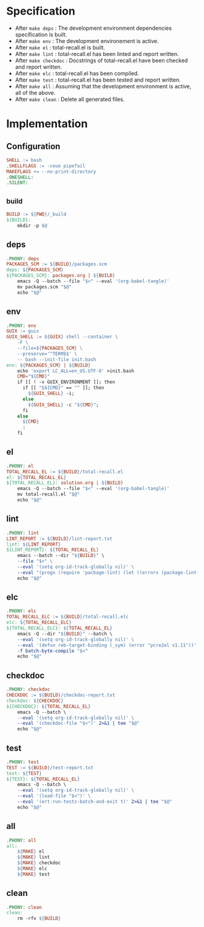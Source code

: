 #+PROPERTY: header-args :noweb yes :mkdirp yes :tangle Makefile

* Specification

- After ~make deps~ : The development environment dependencies specification is built.
- After ~make env~ : The development environement is active.
- After ~make el~ : total-recall.el is built.
- After ~make lint~ : total-recall.el has been linted and report written.
- After ~make checkdoc~ : Docstrings of total-recall.el have been checked and report written.
- After ~make elc~ : total-recall.el has been compiled.
- After ~make test~ : total-recall.el has been tested and report written.
- After ~make all~ : Assuming that the development environment is active, all of the above.
- After ~make clean~ : Delete all generated files.

* Implementation
** Configuration

#+begin_src makefile
SHELL := bash
.SHELLFLAGS := -ceuo pipefail
MAKEFLAGS += --no-print-directory
.ONESHELL:
.SILENT:
#+end_src

** _build

#+begin_src makefile
BUILD := ${PWD}/_build
${BUILD}:
	mkdir -p $@
#+end_src

** deps

#+begin_src makefile
.PHONY: deps
PACKAGES_SCM := ${BUILD}/packages.scm
deps: ${PACKAGES_SCM}
${PACKAGES_SCM}: packages.org | ${BUILD}
	emacs -Q --batch --file "$<" --eval '(org-babel-tangle)'
	mv packages.scm "$@"
	echo "$@"
#+end_src

** env

#+begin_src makefile
.PHONY: env
GUIX := guix
GUIX_SHELL := ${GUIX} shell --container \
	-F \
	--file=${PACKAGES_SCM} \
	--preserve='^TERM$$' \
	-- bash --init-file init.bash
env: ${PACKAGES_SCM} | ${BUILD}
	echo 'export LC_ALL=en_US.UTF-8' >init.bash
	CMD="${CMD}"
	if [[ ! -v GUIX_ENVIRONMENT ]]; then
	  if [[ "$${CMD}" == "" ]]; then
	    ${GUIX_SHELL} -i;
	  else
	    ${GUIX_SHELL} -c "${CMD}";
	  fi
	else
	  ${CMD}
	  :
	fi
#+end_src

** el

#+begin_src makefile
.PHONY: el
TOTAL_RECALL_EL := ${BUILD}/total-recall.el
el: ${TOTAL_RECALL_EL}
${TOTAL_RECALL_EL}: solution.org | ${BUILD}
	emacs -Q --batch --file "$<" --eval '(org-babel-tangle)'
	mv total-recall.el "$@"
	echo "$@"
#+end_src

** lint

#+begin_src makefile
.PHONY: lint
LINT_REPORT := ${BUILD}/lint-report.txt
lint: ${LINT_REPORT}
${LINT_REPORT}: ${TOTAL_RECALL_EL}
	emacs --batch --dir "${BUILD}" \
	--file "$<" \
	--eval '(setq org-id-track-globally nil)' \
	--eval "(progn (require 'package-lint) (let ((errors (package-lint-buffer))) (when errors (message \"%s\" errors))))" 2>&1 | tee "$@"
	echo "$@"
#+end_src

** elc

#+begin_src makefile
.PHONY: elc
TOTAL_RECALL_ELC := ${BUILD}/total-recall.elc
elc: ${TOTAL_RECALL_ELC}
${TOTAL_RECALL_ELC}: ${TOTAL_RECALL_EL}
	emacs -Q --dir "${BUILD}" --batch \
	--eval '(setq org-id-track-globally nil)' \
	--eval '(defun reb-target-binding (_sym) (error "pcre2el v1.11"))' \
	-f batch-byte-compile "$<"
	echo "$@"
#+end_src

** checkdoc

#+begin_src makefile
.PHONY: checkdoc
CHECKDOC := ${BUILD}/checkdoc-report.txt
checkdoc: ${CHECKDOC}
${CHECKDOC}: ${TOTAL_RECALL_EL}
	emacs -Q --batch \
	--eval '(setq org-id-track-globally nil)' \
	--eval '(checkdoc-file "$<")' 2>&1 | tee "$@"
	echo "$@"
#+end_src

** test

#+begin_src makefile
.PHONY: test
TEST := ${BUILD}/test-report.txt
test: ${TEST}
${TEST}: ${TOTAL_RECALL_EL}
	emacs -Q --batch \
	--eval '(setq org-id-track-globally nil)' \
	--eval '(load-file "$<")' \
	--eval '(ert-run-tests-batch-and-exit t)' 2>&1 | tee "$@"
	echo "$@"
#+end_src

** all

#+begin_src makefile
.PHONY: all
all:
	${MAKE} el
	${MAKE} lint
	${MAKE} checkdoc
	${MAKE} elc
	${MAKE} test
#+end_src

** clean

#+begin_src makefile
.PHONY: clean
clean:
	rm -rfv ${BUILD}
#+end_src
